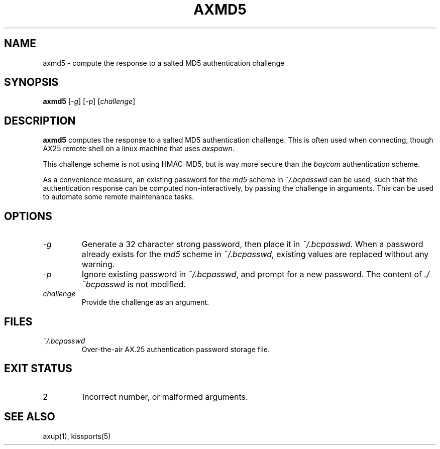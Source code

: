 .TH AXMD5 1 "September 23, 2025" "__PROJECT_VER__" "__PROJECT_TITLE__"
.SH NAME
axmd5 \- compute the response to a salted MD5 authentication challenge
.SH SYNOPSIS
.B axmd5
[\fI-g\fR] [\fI-p\fR] [\fIchallenge\fR]
.SH DESCRIPTION
.B axmd5
computes the response to a salted MD5 authentication challenge. This is
often used when connecting, though AX25 remote shell on a linux machine
that uses \fIaxspawn\fR. 

This challenge scheme is not using HMAC-MD5, but is way more secure 
than the \fIbaycom\fR authentication scheme.

As a convenience measure, an existing password for the \fImd5\fR scheme
in \fI~/.bcpasswd\fR can be used, such that the authentication response can be 
computed non-interactively, by passing the challenge in arguments.
This can be used to automate some remote maintenance tasks.
.SH OPTIONS
.TP
\fI-g\fR
Generate a 32 character strong password, then place it in \fI~/.bcpasswd\fR.
When a password already exists for the \fImd5\fR scheme in \fI~/.bcpasswd\fR, existing values are replaced without any warning.
.TP
\fI-p\fR
Ignore existing password in \fI~/.bcpasswd\fR, and prompt for a new password. The content of \fI./~bcpasswd\fR is not modified.
.TP
\fIchallenge\fR
Provide the challenge as an argument.
.SH FILES
.TP
\fI~/.bcpasswd\fR
Over-the-air AX.25 authentication password storage file.
.SH EXIT STATUS
.TP
2
Incorrect number, or malformed arguments.
.SH SEE ALSO
axup(1), kissports(5)

